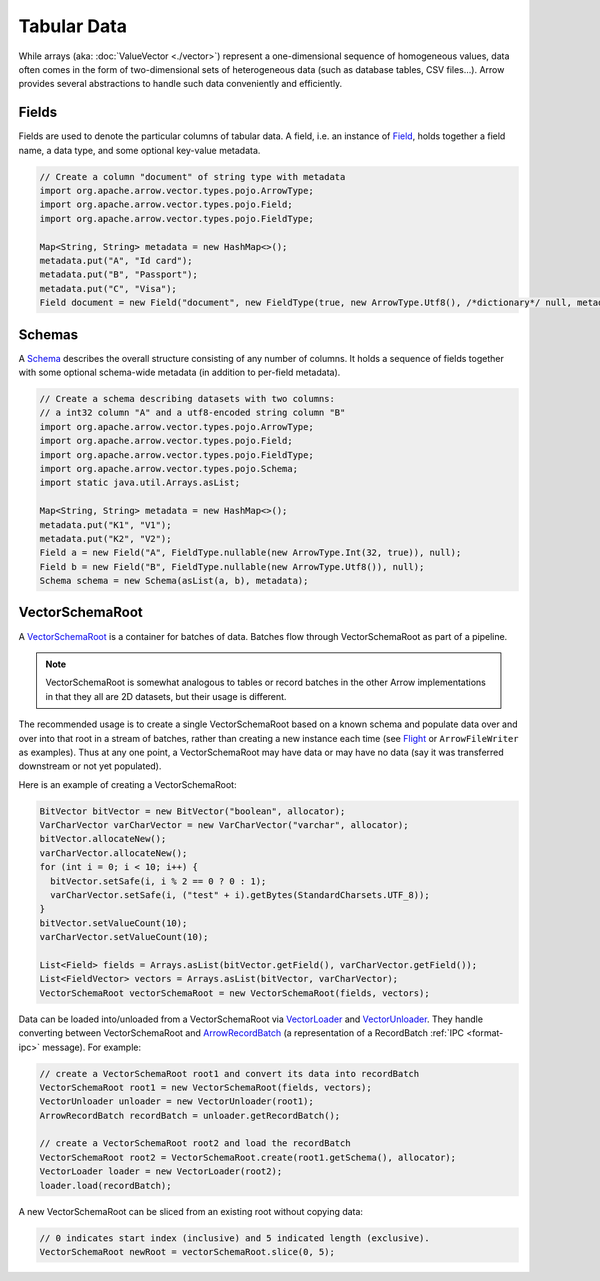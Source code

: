 .. Licensed to the Apache Software Foundation (ASF) under one
.. or more contributor license agreements.  See the NOTICE file
.. distributed with this work for additional information
.. regarding copyright ownership.  The ASF licenses this file
.. to you under the Apache License, Version 2.0 (the
.. "License"); you may not use this file except in compliance
.. with the License.  You may obtain a copy of the License at

..   http://www.apache.org/licenses/LICENSE-2.0

.. Unless required by applicable law or agreed to in writing,
.. software distributed under the License is distributed on an
.. "AS IS" BASIS, WITHOUT WARRANTIES OR CONDITIONS OF ANY
.. KIND, either express or implied.  See the License for the
.. specific language governing permissions and limitations
.. under the License.

.. default-domain:: java
.. highlight:: java

============
Tabular Data
============

While arrays (aka: :doc:`ValueVector <./vector>`) represent a one-dimensional sequence of
homogeneous values, data often comes in the form of two-dimensional sets of
heterogeneous data (such as database tables, CSV files...). Arrow provides
several abstractions to handle such data conveniently and efficiently.

Fields
======

Fields are used to denote the particular columns of tabular data.
A field, i.e. an instance of `Field`_, holds together a field name, a data
type, and some optional key-value metadata.

.. code-block:: Java

    // Create a column "document" of string type with metadata
    import org.apache.arrow.vector.types.pojo.ArrowType;
    import org.apache.arrow.vector.types.pojo.Field;
    import org.apache.arrow.vector.types.pojo.FieldType;

    Map<String, String> metadata = new HashMap<>();
    metadata.put("A", "Id card");
    metadata.put("B", "Passport");
    metadata.put("C", "Visa");
    Field document = new Field("document", new FieldType(true, new ArrowType.Utf8(), /*dictionary*/ null, metadata), /*children*/ null);

Schemas
=======

A `Schema`_ describes the overall structure consisting of any number of columns. It holds a sequence of fields together
with some optional schema-wide metadata (in addition to per-field metadata).

.. code-block:: Java

    // Create a schema describing datasets with two columns:
    // a int32 column "A" and a utf8-encoded string column "B"
    import org.apache.arrow.vector.types.pojo.ArrowType;
    import org.apache.arrow.vector.types.pojo.Field;
    import org.apache.arrow.vector.types.pojo.FieldType;
    import org.apache.arrow.vector.types.pojo.Schema;
    import static java.util.Arrays.asList;

    Map<String, String> metadata = new HashMap<>();
    metadata.put("K1", "V1");
    metadata.put("K2", "V2");
    Field a = new Field("A", FieldType.nullable(new ArrowType.Int(32, true)), null);
    Field b = new Field("B", FieldType.nullable(new ArrowType.Utf8()), null);
    Schema schema = new Schema(asList(a, b), metadata);

VectorSchemaRoot
================

A `VectorSchemaRoot`_ is a container for batches of data. Batches flow through
VectorSchemaRoot as part of a pipeline.

.. note::

    VectorSchemaRoot is somewhat analogous to tables or record batches in the
    other Arrow implementations in that they all are 2D datasets, but their
    usage is different.

The recommended usage is to create a single VectorSchemaRoot based on a known
schema and populate data over and over into that root in a stream of batches,
rather than creating a new instance each time (see `Flight`_ or
``ArrowFileWriter`` as examples). Thus at any one point, a VectorSchemaRoot may
have data or may have no data (say it was transferred downstream or not yet
populated).

Here is an example of creating a VectorSchemaRoot:

.. code-block:: Java

    BitVector bitVector = new BitVector("boolean", allocator);
    VarCharVector varCharVector = new VarCharVector("varchar", allocator);
    bitVector.allocateNew();
    varCharVector.allocateNew();
    for (int i = 0; i < 10; i++) {
      bitVector.setSafe(i, i % 2 == 0 ? 0 : 1);
      varCharVector.setSafe(i, ("test" + i).getBytes(StandardCharsets.UTF_8));
    }
    bitVector.setValueCount(10);
    varCharVector.setValueCount(10);

    List<Field> fields = Arrays.asList(bitVector.getField(), varCharVector.getField());
    List<FieldVector> vectors = Arrays.asList(bitVector, varCharVector);
    VectorSchemaRoot vectorSchemaRoot = new VectorSchemaRoot(fields, vectors);

Data can be loaded into/unloaded from a VectorSchemaRoot via `VectorLoader`_
and `VectorUnloader`_.  They handle converting between VectorSchemaRoot and
`ArrowRecordBatch`_ (a representation of a RecordBatch :ref:`IPC <format-ipc>`
message). For example:

.. code-block:: Java

    // create a VectorSchemaRoot root1 and convert its data into recordBatch
    VectorSchemaRoot root1 = new VectorSchemaRoot(fields, vectors);
    VectorUnloader unloader = new VectorUnloader(root1);
    ArrowRecordBatch recordBatch = unloader.getRecordBatch();

    // create a VectorSchemaRoot root2 and load the recordBatch
    VectorSchemaRoot root2 = VectorSchemaRoot.create(root1.getSchema(), allocator);
    VectorLoader loader = new VectorLoader(root2);
    loader.load(recordBatch);

A new VectorSchemaRoot can be sliced from an existing root without copying
data:

.. code-block:: Java

    // 0 indicates start index (inclusive) and 5 indicated length (exclusive).
    VectorSchemaRoot newRoot = vectorSchemaRoot.slice(0, 5);

.. _`ArrowRecordBatch`: https://arrow.apache.org/docs/java/reference/org/apache/arrow/vector/ipc/message/ArrowRecordBatch.html
.. _`Field`: https://arrow.apache.org/docs/java/reference/org/apache/arrow/vector/types/pojo/Field.html
.. _`Flight`: https://arrow.apache.org/docs/java/reference/org/apache/arrow/flight/package-summary.html
.. _`Schema`: https://arrow.apache.org/docs/java/reference/org/apache/arrow/vector/types/pojo/Schema.html
.. _`VectorLoader`: https://arrow.apache.org/docs/java/reference/org/apache/arrow/vector/VectorLoader.html
.. _`VectorSchemaRoot`: https://arrow.apache.org/docs/java/reference/org/apache/arrow/vector/VectorSchemaRoot.html
.. _`VectorUnloader`: https://arrow.apache.org/docs/java/reference/org/apache/arrow/vector/VectorUnloader.html
